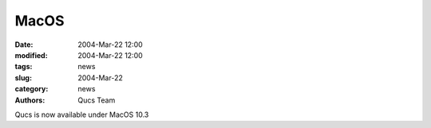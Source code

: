 MacOS
#####

:date: 2004-Mar-22 12:00
:modified: 2004-Mar-22 12:00
:tags: news
:slug: 2004-Mar-22
:category: news
:authors: Qucs Team

Qucs is now available under MacOS 10.3
